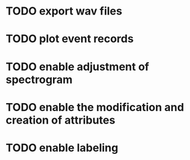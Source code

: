 * TODO export wav files
* TODO plot event records
* TODO enable adjustment of spectrogram
* TODO enable the modification and creation of attributes
* TODO enable labeling
